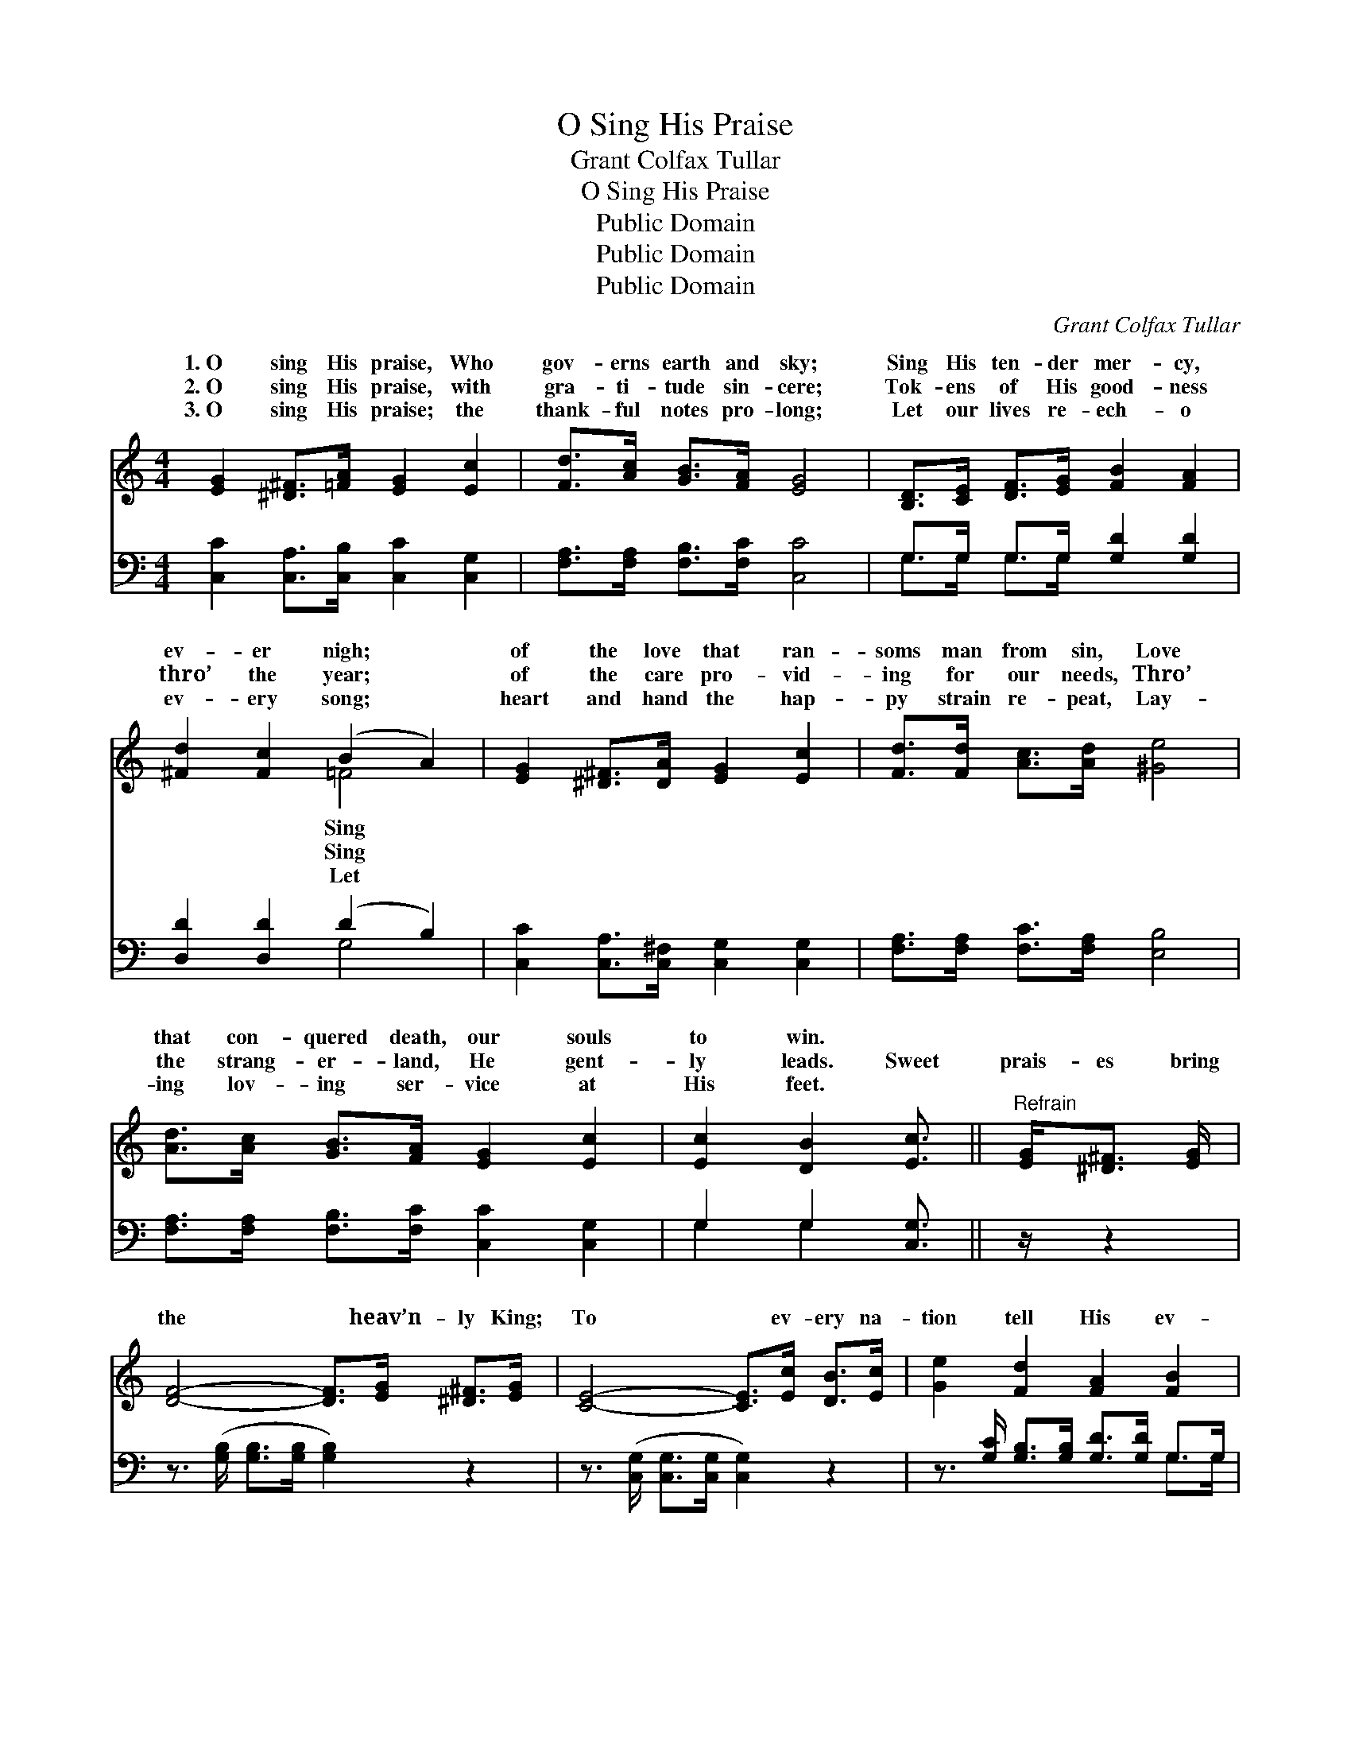 X:1
T:O Sing His Praise
T:Grant Colfax Tullar
T:O Sing His Praise
T:Public Domain
T:Public Domain
T:Public Domain
C:Grant Colfax Tullar
Z:Public Domain
%%score ( 1 2 ) ( 3 4 )
L:1/8
M:4/4
K:C
V:1 treble 
V:2 treble 
V:3 bass 
V:4 bass 
V:1
 [EG]2 [^D^F]>[=FA] [EG]2 [Ec]2 | [Fd]>[Ac] [GB]>[FA] [EG]4 | [B,D]>[CE] [DF]>[EG] [FB]2 [FA]2 | %3
w: 1.~O sing His praise, Who|gov- erns earth and sky;|Sing His ten- der mer- cy,|
w: 2.~O sing His praise, with|gra- ti- tude sin- cere;|Tok- ens of His good- ness|
w: 3.~O sing His praise; the|thank- ful notes pro- long;|Let our lives re- ech- o|
 [^Fd]2 [Fc]2 (B2 A2) | [EG]2 [^D^F]>[DA] [EG]2 [Ec]2 | [Fd]>[Fd] [Ac]>[Ad] [^Ge]4 | %6
w: ev- er nigh; *|of the love that ran-|soms man from sin, Love|
w: thro’ the year; *|of the care pro- vid-|ing for our needs, Thro’|
w: ev- ery song; *|heart and hand the hap-|py strain re- peat, Lay-|
 [Ad]>[Ac] [GB]>[FA] [EG]2 [Ec]2 | [Ec]2 [DB]2 [Ec]3/2 ||"^Refrain" [EG]<[^D^F] [EG]/ | %9
w: that con- quered death, our souls|to win. *||
w: the strang- er- land, He gent-|ly leads. Sweet|prais- es bring|
w: ing lov- ing ser- vice at|His feet. *||
 [DF]4- [DF]>[EG] [^D^F]>[EG] | [CE]4- [CE]>[Ec] [DB]>[Ec] | [Ge]2 [Fd]2 [FA]2 [FB]2 | %12
w: |||
w: the * heav’n- ly King;|To * ev- ery na-|tion tell His ev-|
w: |||
 [Ed]>[Ec] [GB]>[FA] [EG]>[EG] [^D^F]>[EG] | [DF]4- [DF]>[Fd] [E^c]>[Fd] | [Ge]6 [Ge]2 | %15
w: |||
w: er- last- ing love; Sweet prais- es bring|the * heav’n- ly King;|He guides|
w: |||
 [^Ge]4 [Bd]2 [Ac]>[GB] | [Ac]6 [Gc]2 | [^Fd]4 [Ac]2 [GB]>[FA] | [GB]6 [FG]2 | %19
w: ||||
w: us in His ways,|He sends|the sun- ny days;|And ev-|
w: ||||
 [EG]4 [Ge]2 [Fd]>[Ec] | [Fd]2 [Fc]2 [GB]2 [FA]2 | [EG] [Gc]3 [Fc]2 [FB]2 | [Ec]8 |] %23
w: ||||
w: ery cloud His will|o- beys With bless-|ing from a- bove.||
w: ||||
V:2
 x8 | x8 | x8 | x4 =F4 | x8 | x8 | x8 | x11/2 || x5/2 | x8 | x8 | x8 | x8 | x8 | x8 | x8 | x8 | %17
w: |||Sing||||||||||||||
w: |||Sing||||||||||||||
w: |||Let||||||||||||||
 x8 | x8 | x8 | x8 | x8 | x8 |] %23
w: ||||||
w: ||||||
w: ||||||
V:3
 [C,C]2 [C,A,]>[C,B,] [C,C]2 [C,G,]2 | [F,A,]>[F,A,] [F,B,]>[F,C] [C,C]4 | %2
 G,>G, G,>G, [G,D]2 [G,D]2 | [D,D]2 [D,D]2 (D2 B,2) | [C,C]2 [C,A,]>[C,^F,] [C,G,]2 [C,G,]2 | %5
 [F,A,]>[F,A,] [F,C]>[F,A,] [E,B,]4 | [F,A,]>[F,A,] [F,B,]>[F,C] [C,C]2 [C,G,]2 | %7
 G,2 G,2 [C,G,]3/2 || z/ z2 | z3/2 ([G,B,]/ [G,B,]>[G,B,] [G,B,]2) z2 | %10
 z3/2 ([C,G,]/ [C,G,]>[C,G,] [C,G,]2) z2 | z3/2 [G,C]/ [G,B,]>[G,B,] [G,D]>[G,D] G,>G, | %12
 [C,G,]>[C,G,] [C,A,]>[C,B,] [C,C]2 z2 | z3/2 ([G,B,]/ [G,B,]>[G,B,] [G,B,]2) z2 | %14
 z3/2 ([C,C]/ [C,C]>[C,C] [C,C]2) [C,C]2 | ([E,B,]2 [E,B,]2) [E,B,]2 [E,E]2 | %16
 ([A,E]>[A,E] [A,E]>[A,E] [A,E]2) [A,E]2 | ([D,D]2 [D,A,]2) [D,A,]2 [D,D]2 | %18
 ([G,D]>[G,D] [G,D]>[G,D] [G,D]2) [G,B,]2 | ([C,C]2 [C,C]2) [C,C]2 [C,G,]2 | %20
 [F,A,]2 [F,A,]2 [F,B,]2 [F,C]2 | [G,C] [G,E]3 [G,D]2 [G,D]2 | [C,C]8 |] %23
V:4
 x8 | x8 | G,>G, G,>G, x4 | x4 G,4 | x8 | x8 | x8 | G,2 G,2 x3/2 || x5/2 | x8 | x8 | x6 G,>G, | %12
 x8 | x8 | x8 | x8 | x8 | x8 | x8 | x8 | x8 | x8 | x8 |] %23

